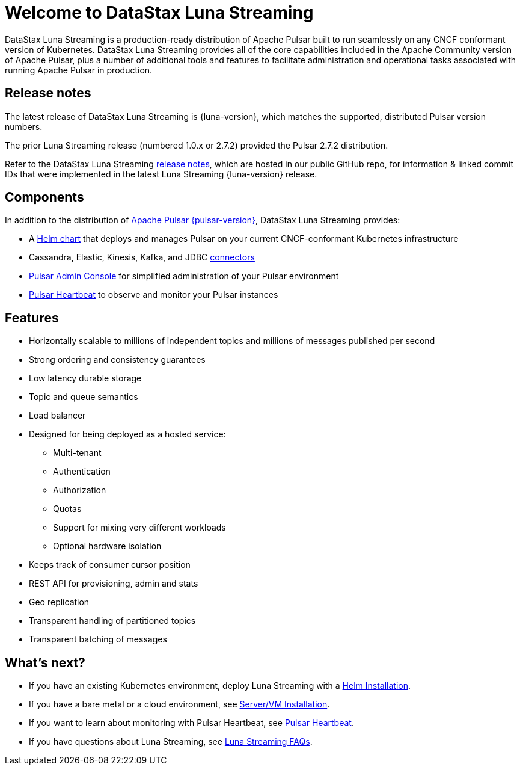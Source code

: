 = Welcome to DataStax Luna Streaming
:page-tag: luna-streaming,dev,admin,pulsar

DataStax Luna Streaming is a production-ready distribution of Apache Pulsar built to run seamlessly on any CNCF conformant version of Kubernetes. DataStax Luna Streaming provides all of the core capabilities included in the Apache Community version of Apache Pulsar, plus a number of additional tools and features to facilitate administration and operational tasks associated with running Apache Pulsar in production.

== Release notes

The latest release of DataStax Luna Streaming is {luna-version}, which matches the supported, distributed Pulsar version numbers.

The prior Luna Streaming release (numbered 1.0.x or 2.7.2) provided the Pulsar 2.7.2 distribution.

Refer to the DataStax Luna Streaming https://github.com/datastax/release-notes/blob/master/Luna_Streaming_2.8_Release_Notes.md[release notes], which are hosted in our public GitHub repo, for information &amp; linked commit IDs that were implemented in the latest Luna Streaming {luna-version} release.

== Components

In addition to the distribution of https://pulsar.apache.org/en/versions/[Apache Pulsar {pulsar-version}], DataStax Luna Streaming provides:

* A xref:quickstart-helm-installs.adoc[Helm chart] that deploys and manages Pulsar on your current CNCF-conformant Kubernetes infrastructure

* Cassandra, Elastic, Kinesis, Kafka, and JDBC xref:io-connectors.adoc[connectors]

* xref:admin-console-vm.adoc[Pulsar Admin Console] for simplified administration of your Pulsar environment

* xref:heartbeat-vm.adoc[Pulsar Heartbeat] to observe and monitor your Pulsar instances

== Features

* Horizontally scalable to millions of independent topics and millions of messages published per second

* Strong ordering and consistency guarantees

* Low latency durable storage

* Topic and queue semantics

* Load balancer

* Designed for being deployed as a hosted service:
** Multi-tenant
** Authentication
** Authorization
** Quotas
** Support for mixing very different workloads
** Optional hardware isolation

* Keeps track of consumer cursor position

* REST API for provisioning, admin and stats

* Geo replication

* Transparent handling of partitioned topics

* Transparent batching of messages

== What's next?

* If you have an existing Kubernetes environment, deploy Luna Streaming with a xref::quickstart-helm-installs.adoc[Helm Installation].
* If you have a bare metal or a cloud environment, see xref::quickstart-server-installs.adoc[Server/VM Installation].
* If you want to learn about monitoring with Pulsar Heartbeat, see xref::pulsar-monitor.adoc[Pulsar Heartbeat].
* If you have questions about Luna Streaming, see xref::faqs.adoc[Luna Streaming FAQs].